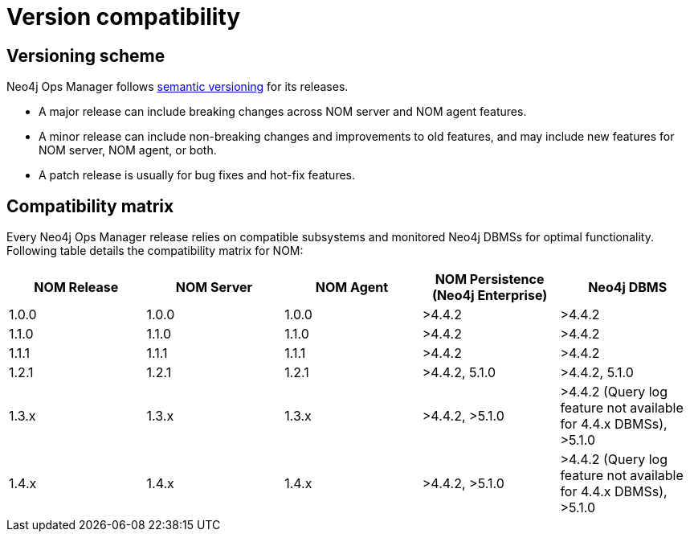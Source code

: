 = Version compatibility
:description: This section provides a version compatibility matrix for Neo4j Ops Manager.

[[versioning_scheme]]
== Versioning scheme 

Neo4j Ops Manager follows link:https://semver.org/[semantic versioning] for its releases.

* A major release can include breaking changes across NOM server and NOM agent features.
* A minor release can include non-breaking changes and improvements to old features, and may include new features for NOM server, NOM agent, or both.
* A patch release is usually for bug fixes and hot-fix features.

== Compatibility matrix

Every Neo4j Ops Manager release relies on compatible subsystems and monitored Neo4j DBMSs for optimal functionality.
Following table details the compatibility matrix for NOM:

[cols="<,<,<,<,<",options="header"]
|===
| NOM Release
| NOM Server
| NOM Agent
| NOM Persistence (Neo4j Enterprise)
| Neo4j DBMS

| 1.0.0
| 1.0.0
| 1.0.0
| >4.4.2
| >4.4.2

| 1.1.0
| 1.1.0
| 1.1.0
| >4.4.2
| >4.4.2

| 1.1.1
| 1.1.1
| 1.1.1
| >4.4.2
| >4.4.2

| 1.2.1
| 1.2.1
| 1.2.1
| >4.4.2, 5.1.0
| >4.4.2, 5.1.0

| 1.3.x
| 1.3.x
| 1.3.x
| >4.4.2, >5.1.0
| >4.4.2 (Query log feature not available for 4.4.x DBMSs), >5.1.0

| 1.4.x
| 1.4.x
| 1.4.x
| >4.4.2, >5.1.0
| >4.4.2 (Query log feature not available for 4.4.x DBMSs), >5.1.0

|===
